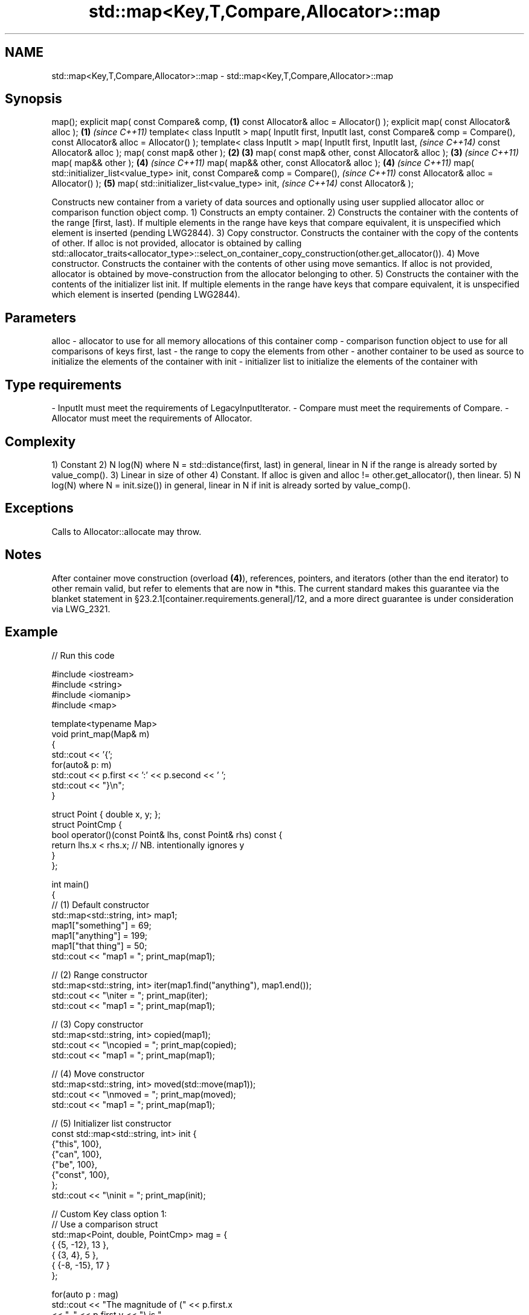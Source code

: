 .TH std::map<Key,T,Compare,Allocator>::map 3 "2020.03.24" "http://cppreference.com" "C++ Standard Libary"
.SH NAME
std::map<Key,T,Compare,Allocator>::map \- std::map<Key,T,Compare,Allocator>::map

.SH Synopsis

map();
explicit map( const Compare& comp,               \fB(1)\fP
const Allocator& alloc = Allocator() );
explicit map( const Allocator& alloc );          \fB(1)\fP \fI(since C++11)\fP
template< class InputIt >
map( InputIt first, InputIt last,
const Compare& comp = Compare(),
const Allocator& alloc = Allocator() );
template< class InputIt >
map( InputIt first, InputIt last,                                  \fI(since C++14)\fP
const Allocator& alloc );
map( const map& other );                         \fB(2)\fP \fB(3)\fP
map( const map& other, const Allocator& alloc );     \fB(3)\fP           \fI(since C++11)\fP
map( map&& other );                                  \fB(4)\fP           \fI(since C++11)\fP
map( map&& other, const Allocator& alloc );          \fB(4)\fP           \fI(since C++11)\fP
map( std::initializer_list<value_type> init,
const Compare& comp = Compare(),                                                 \fI(since C++11)\fP
const Allocator& alloc = Allocator() );              \fB(5)\fP
map( std::initializer_list<value_type> init,                                     \fI(since C++14)\fP
const Allocator& );

Constructs new container from a variety of data sources and optionally using user supplied allocator alloc or comparison function object comp.
1) Constructs an empty container.
2) Constructs the container with the contents of the range [first, last). If multiple elements in the range have keys that compare equivalent, it is unspecified which element is inserted (pending LWG2844).
3) Copy constructor. Constructs the container with the copy of the contents of other. If alloc is not provided, allocator is obtained by calling std::allocator_traits<allocator_type>::select_on_container_copy_construction(other.get_allocator()).
4) Move constructor. Constructs the container with the contents of other using move semantics. If alloc is not provided, allocator is obtained by move-construction from the allocator belonging to other.
5) Constructs the container with the contents of the initializer list init. If multiple elements in the range have keys that compare equivalent, it is unspecified which element is inserted (pending LWG2844).

.SH Parameters


alloc       - allocator to use for all memory allocations of this container
comp        - comparison function object to use for all comparisons of keys
first, last - the range to copy the elements from
other       - another container to be used as source to initialize the elements of the container with
init        - initializer list to initialize the elements of the container with
.SH Type requirements
-
InputIt must meet the requirements of LegacyInputIterator.
-
Compare must meet the requirements of Compare.
-
Allocator must meet the requirements of Allocator.


.SH Complexity

1) Constant
2) N log(N) where N = std::distance(first, last) in general, linear in N if the range is already sorted by value_comp().
3) Linear in size of other
4) Constant. If alloc is given and alloc != other.get_allocator(), then linear.
5) N log(N) where N = init.size()) in general, linear in N if init is already sorted by value_comp().

.SH Exceptions

Calls to Allocator::allocate may throw.

.SH Notes

After container move construction (overload \fB(4)\fP), references, pointers, and iterators (other than the end iterator) to other remain valid, but refer to elements that are now in *this. The current standard makes this guarantee via the blanket statement in §23.2.1[container.requirements.general]/12, and a more direct guarantee is under consideration via LWG_2321.

.SH Example


// Run this code

  #include <iostream>
  #include <string>
  #include <iomanip>
  #include <map>

  template<typename Map>
  void print_map(Map& m)
  {
     std::cout << '{';
     for(auto& p: m)
          std::cout << p.first << ':' << p.second << ' ';
     std::cout << "}\\n";
  }

  struct Point { double x, y; };
  struct PointCmp {
      bool operator()(const Point& lhs, const Point& rhs) const {
          return lhs.x < rhs.x; // NB. intentionally ignores y
      }
  };

  int main()
  {
    // (1) Default constructor
    std::map<std::string, int> map1;
    map1["something"] = 69;
    map1["anything"] = 199;
    map1["that thing"] = 50;
    std::cout << "map1 = "; print_map(map1);

    // (2) Range constructor
    std::map<std::string, int> iter(map1.find("anything"), map1.end());
    std::cout << "\\niter = "; print_map(iter);
    std::cout << "map1 = "; print_map(map1);

    // (3) Copy constructor
    std::map<std::string, int> copied(map1);
    std::cout << "\\ncopied = "; print_map(copied);
    std::cout << "map1 = "; print_map(map1);

    // (4) Move constructor
    std::map<std::string, int> moved(std::move(map1));
    std::cout << "\\nmoved = "; print_map(moved);
    std::cout << "map1 = "; print_map(map1);

    // (5) Initializer list constructor
    const std::map<std::string, int> init {
      {"this", 100},
      {"can", 100},
      {"be", 100},
      {"const", 100},
    };
    std::cout << "\\ninit = "; print_map(init);


    // Custom Key class option 1:
    // Use a comparison struct
    std::map<Point, double, PointCmp> mag = {
        { {5, -12}, 13 },
        { {3, 4},   5 },
        { {-8, -15}, 17 }
    };

    for(auto p : mag)
        std::cout << "The magnitude of (" << p.first.x
                  << ", " << p.first.y << ") is "
                  << p.second << '\\n';

    // Custom Key class option 2:
    // Use a comparison lambda
    // This lambda sorts points according to their magnitudes, where note that
    //  these magnitudes are taken from the local variable mag
    auto cmpLambda = [&mag](const Point &lhs, const Point &rhs) { return mag[lhs] < mag[rhs]; };
    //You could also use a lambda that is not dependent on local variables, like this:
    //auto cmpLambda = [](const Point &lhs, const Point &rhs) { return lhs.y < rhs.y; };
    std::map<Point, double, decltype(cmpLambda)> magy(cmpLambda);

    //Various ways of inserting elements:
    magy.insert(std::pair<Point, double>({5, -12}, 13));
    magy.insert({ {3, 4}, 5});
    magy.insert({Point{-8.0, -15.0}, 17});

    std::cout << '\\n';
    for(auto p : magy)
        std::cout << "The magnitude of (" << p.first.x
                  << ", " << p.first.y << ") is "
                  << p.second << '\\n';
  }

.SH Output:

  map1 = {anything:199 something:69 that thing:50 }

  iter = {anything:199 something:69 that thing:50 }
  map1 = {anything:199 something:69 that thing:50 }

  copied = {anything:199 something:69 that thing:50 }
  map1 = {anything:199 something:69 that thing:50 }

  moved = {anything:199 something:69 that thing:50 }
  map1 = {}

  init = {be:100 can:100 const:100 this:100 }
  The magnitude of (-8, -15) is 17
  The magnitude of (3, 4) is 5
  The magnitude of (5, -12) is 13

  The magnitude of (3, 4) is 5
  The magnitude of (5, -12) is 13
  The magnitude of (-8, -15) is 17


Defect reports

The following behavior-changing defect reports were applied retroactively to previously published C++ standards.

DR       Applied to Behavior as published               Correct behavior
LWG_2193 C++11      the default constructor is explicit made non-explicit


.SH See also


          assigns values to the container
operator= \fI(public member function)\fP




